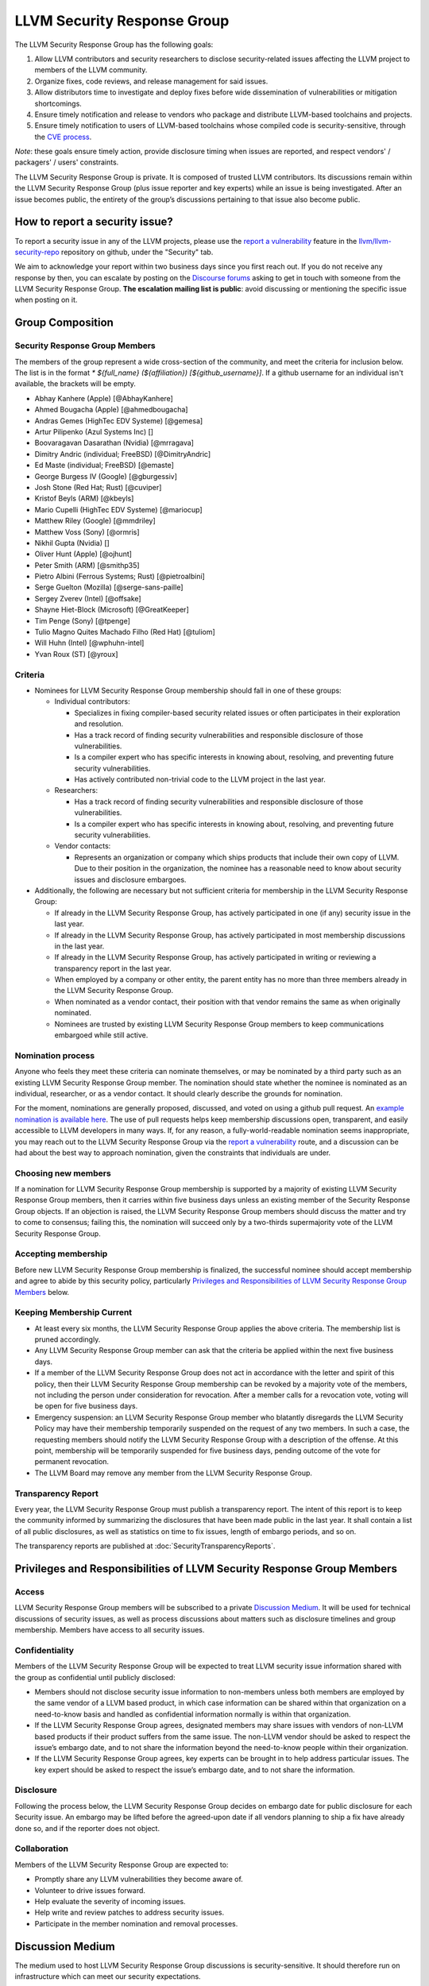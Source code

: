 ============================
LLVM Security Response Group
============================

The LLVM Security Response Group has the following goals:

1. Allow LLVM contributors and security researchers to disclose security-related issues affecting the LLVM project to members of the LLVM community.
2. Organize fixes, code reviews, and release management for said issues.
3. Allow distributors time to investigate and deploy fixes before wide dissemination of vulnerabilities or mitigation shortcomings.
4. Ensure timely notification and release to vendors who package and distribute LLVM-based toolchains and projects.
5. Ensure timely notification to users of LLVM-based toolchains whose compiled code is security-sensitive, through the `CVE process`_.

*Note*: these goals ensure timely action, provide disclosure timing when issues are reported, and respect vendors' / packagers' / users' constraints.

The LLVM Security Response Group is private. It is composed of trusted LLVM contributors. Its discussions remain within the LLVM Security Response Group (plus issue reporter and key experts) while an issue is being investigated. After an issue becomes public, the entirety of the group’s discussions pertaining to that issue also become public.

.. _report-security-issue:

How to report a security issue?
===============================

To report a security issue in any of the LLVM projects, please use the `report a vulnerability`_ feature in the `llvm/llvm-security-repo`_ repository on github, under the "Security" tab.

We aim to acknowledge your report within two business days since you first reach out. If you do not receive any response by then, you can escalate by posting on the `Discourse forums`_ asking to get in touch with someone from the LLVM Security Response Group. **The escalation mailing list is public**: avoid discussing or mentioning the specific issue when posting on it.


Group Composition
=================

Security Response Group Members
-------------------------------

The members of the group represent a wide cross-section of the community, and
meet the criteria for inclusion below. The list is in the format
`* ${full_name} (${affiliation}) [${github_username}]`. If a github
username for an individual isn't available, the brackets will be empty.

* Abhay Kanhere (Apple) [@AbhayKanhere]
* Ahmed Bougacha (Apple) [@ahmedbougacha]
* Andras Gemes (HighTec EDV Systeme) [@gemesa]
* Artur Pilipenko (Azul Systems Inc) []
* Boovaragavan Dasarathan (Nvidia) [@mrragava]
* Dimitry Andric (individual; FreeBSD) [@DimitryAndric]
* Ed Maste (individual; FreeBSD) [@emaste]
* George Burgess IV (Google) [@gburgessiv]
* Josh Stone (Red Hat; Rust) [@cuviper]
* Kristof Beyls (ARM) [@kbeyls]
* Mario Cupelli (HighTec EDV Systeme) [@mariocup]
* Matthew Riley (Google) [@mmdriley]
* Matthew Voss (Sony) [@ormris]
* Nikhil Gupta (Nvidia) []
* Oliver Hunt (Apple) [@ojhunt]
* Peter Smith (ARM) [@smithp35]
* Pietro Albini (Ferrous Systems; Rust) [@pietroalbini]
* Serge Guelton (Mozilla) [@serge-sans-paille]
* Sergey Zverev (Intel) [@offsake]
* Shayne Hiet-Block (Microsoft) [@GreatKeeper]
* Tim Penge (Sony) [@tpenge]
* Tulio Magno Quites Machado Filho (Red Hat) [@tuliom]
* Will Huhn (Intel) [@wphuhn-intel]
* Yvan Roux (ST) [@yroux]

Criteria
--------

* Nominees for LLVM Security Response Group membership should fall in one of these groups:

  - Individual contributors:

    + Specializes in fixing compiler-based security related issues or often participates in their exploration and resolution.
    + Has a track record of finding security vulnerabilities and responsible disclosure of those vulnerabilities.
    + Is a compiler expert who has specific interests in knowing about, resolving, and preventing future security vulnerabilities.
    + Has actively contributed non-trivial code to the LLVM project in the last year.

  - Researchers:

    + Has a track record of finding security vulnerabilities and responsible disclosure of those vulnerabilities.
    + Is a compiler expert who has specific interests in knowing about, resolving, and preventing future security vulnerabilities.

  - Vendor contacts:

    + Represents an organization or company which ships products that include their own copy of LLVM. Due to their position in the organization, the nominee has a reasonable need to know about security issues and disclosure embargoes.

* Additionally, the following are necessary but not sufficient criteria for membership in the LLVM Security Response Group:

  - If already in the LLVM Security Response Group, has actively participated in one (if any) security issue in the last year.
  - If already in the LLVM Security Response Group, has actively participated in most membership discussions in the last year.
  - If already in the LLVM Security Response Group, has actively participated in writing or reviewing a transparency report in the last year.
  - When employed by a company or other entity, the parent entity has no more than three members already in the LLVM Security Response Group.
  - When nominated as a vendor contact, their position with that vendor remains the same as when originally nominated.
  - Nominees are trusted by existing LLVM Security Response Group members to keep communications embargoed while still active.

Nomination process
------------------

Anyone who feels they meet these criteria can nominate themselves, or may be nominated by a third party such as an existing LLVM Security Response Group member. The nomination should state whether the nominee is nominated as an individual, researcher, or as a vendor contact. It should clearly describe the grounds for nomination.

For the moment, nominations are generally proposed, discussed, and voted on using a github pull request. An `example nomination is available here`_. The use of pull requests helps keep membership discussions open, transparent, and easily accessible to LLVM developers in many ways. If, for any reason, a fully-world-readable nomination seems inappropriate, you may reach out to the LLVM Security Response Group via the `report a vulnerability`_ route, and a discussion can be had about the best way to approach nomination, given the constraints that individuals are under.

Choosing new members
--------------------

If a nomination for LLVM Security Response Group membership is supported by a majority of existing LLVM Security Response Group members, then it carries within five business days unless an existing member of the Security Response Group objects. If an objection is raised, the LLVM Security Response Group members should discuss the matter and try to come to consensus; failing this, the nomination will succeed only by a two-thirds supermajority vote of the LLVM Security Response Group.

Accepting membership
--------------------

Before new LLVM Security Response Group membership is finalized, the successful nominee should accept membership and agree to abide by this security policy, particularly `Privileges and Responsibilities of LLVM Security Response Group Members`_ below.

Keeping Membership Current
--------------------------

* At least every six months, the LLVM Security Response Group applies the above criteria. The membership list is pruned accordingly.
* Any LLVM Security Response Group member can ask that the criteria be applied within the next five business days.
* If a member of the LLVM Security Response Group does not act in accordance with the letter and spirit of this policy, then their LLVM Security Response Group membership can be revoked by a majority vote of the members, not including the person under consideration for revocation. After a member calls for a revocation vote, voting will be open for five business days.
* Emergency suspension: an LLVM Security Response Group member who blatantly disregards the LLVM Security Policy may have their membership temporarily suspended on the request of any two members. In such a case, the requesting members should notify the LLVM Security Response Group with a description of the offense. At this point, membership will be temporarily suspended for five business days, pending outcome of the vote for permanent revocation.
* The LLVM Board may remove any member from the LLVM Security Response Group.

Transparency Report
-------------------

Every year, the LLVM Security Response Group must publish a transparency report. The intent of this report is to keep the community informed by summarizing the disclosures that have been made public in the last year. It shall contain a list of all public disclosures, as well as statistics on time to fix issues, length of embargo periods, and so on.

The transparency reports are published at :doc:`SecurityTransparencyReports`.


Privileges and Responsibilities of LLVM Security Response Group Members
=======================================================================

Access
------

LLVM Security Response Group members will be subscribed to a private `Discussion Medium`_. It will be used for technical discussions of security issues, as well as process discussions about matters such as disclosure timelines and group membership. Members have access to all security issues.

Confidentiality
---------------

Members of the LLVM Security Response Group will be expected to treat LLVM security issue information shared with the group as confidential until publicly disclosed:

* Members should not disclose security issue information to non-members unless both members are employed by the same vendor of a LLVM based product, in which case information can be shared within that organization on a need-to-know basis and handled as confidential information normally is within that organization.
* If the LLVM Security Response Group agrees, designated members may share issues with vendors of non-LLVM based products if their product suffers from the same issue. The non-LLVM vendor should be asked to respect the issue’s embargo date, and to not share the information beyond the need-to-know people within their organization.
* If the LLVM Security Response Group agrees, key experts can be brought in to help address particular issues. The key expert should be asked to respect the issue’s embargo date, and to not share the information.

Disclosure
----------

Following the process below, the LLVM Security Response Group decides on embargo date for public disclosure for each Security issue. An embargo may be lifted before the agreed-upon date if all vendors planning to ship a fix have already done so, and if the reporter does not object.

Collaboration
-------------

Members of the LLVM Security Response Group are expected to:

* Promptly share any LLVM vulnerabilities they become aware of.
* Volunteer to drive issues forward.
* Help evaluate the severity of incoming issues.
* Help write and review patches to address security issues.
* Participate in the member nomination and removal processes.

.. _security-group-discussion-medium:

Discussion Medium
=================

The medium used to host LLVM Security Response Group discussions is security-sensitive. It should therefore run on infrastructure which can meet our security expectations.

We use `GitHub's mechanism to privately report security vulnerabilities`_ to have security discussions:

* File security issues.
* Discuss security improvements to LLVM.

We also occasionally need to discuss logistics of the LLVM Security Response Group itself:

* Nominate new members.
* Propose member removal.
* Suggest policy changes.

We often have these discussions publicly, in our :ref:`monthly public sync-up call <online-sync-ups>` and on the Discourse forums.  For internal or confidential discussions, we also use a private mailing list.

Process
=======

The following process occurs on the discussion medium for each reported issue:

* A security issue reporter (not necessarily an LLVM contributor) reports an issue.
* Within two business days, a member of the LLVM Security Response Group is put in charge of driving the issue to an acceptable resolution. This champion doesn’t need to be the same person for each issue. This person can self-nominate.
* Members of the LLVM Security Response Group discuss in which circumstances (if any) an issue is relevant to security, and determine if it is a security issue.
* Negotiate an embargo date for public disclosure, with a default minimum time limit of ninety days.
* LLVM Security Response Group members can recommend that key experts be pulled in to specific issue discussions. The key expert can be pulled in unless there are objections from other LLVM Security Response Group members.
* Patches are written and reviewed.
* Backporting security patches from recent versions to old versions cannot always work. It is up to the LLVM Security Response Group to decide if such backporting should be done, and how far back.
* The LLVM Security Response Group figures out how the LLVM project’s own releases, as well as individual vendors’ releases, can be timed to patch the issue simultaneously.
* Embargo date can be delayed or pulled forward at the LLVM Security Response Group’s discretion.
* The issue champion obtains a CVE entry from MITRE_.
* Once the embargo expires, the patch is posted publicly according to LLVM’s usual code review process.
* All security issues (as well as nomination / removal discussions) become public within approximately fourteen weeks of the fix landing in the LLVM repository. Precautions should be taken to avoid disclosing particularly sensitive data included in the report (e.g. username and password pairs).


Changes to the Policy
=====================

The LLVM Security Policy may be changed by majority vote of the LLVM Security Response Group. Such changes also need to be approved by the LLVM Board.


What is considered a security issue?
====================================

We define "security-sensitive" to mean that a discovered bug or vulnerability
may require coordinated disclosure, and therefore should be reported to the LLVM
Security Response group rather than publishing in the public bug tracker.

The LLVM Project has a significant amount of code, and not all of it is
considered security-sensitive. This is particularly true because LLVM is used in
a wide variety of circumstances: there are different threat models, untrusted
inputs differ, and the environment LLVM runs in is varied. Therefore, what the
LLVM Project considers a security issue is what its members have signed up to
maintain securely.

As this security process matures, members of the LLVM community can propose that
a part of the codebase be designated as security-sensitive (or no longer
security-sensitive). This requires a rationale, and buy-in from the LLVM
community as for any RFC. In some cases, parts of the codebase could be handled
as security-sensitive but need significant work to get to the stage where that's
manageable. The LLVM community will need to decide whether it wants to invest in
making these parts of the code securable, and maintain these security properties
over time. In all cases the LLVM Security Response Group
`should be consulted <security-group-discussion-medium_>`__, since they'll be
responding to security issues filed against these parts of the codebase.

The security-sensitive parts of the LLVM Project currently are the following:

* Code generation: most miscompilations are not security sensitive. However, a
  miscompilation where there are clear indications that it can result in the
  produced binary becoming significantly easier to exploit could be considered
  security sensitive, and should be reported to the security response group.
* Run-time libraries: only parts of the run-time libraries are considered
  security-sensitive. The parts that are not considered security-sensitive are
  documented below.

The following parts of the LLVM Project are currently treated as non-security
sensitive:

* LLVM's language frontends, analyzers, optimizers, and code generators for
  which a malicious input can cause undesirable behavior. For example, a
  maliciously crafted C, Rust or bitcode input file can cause arbitrary code to
  execute in LLVM. These parts of LLVM haven't been hardened, and handling
  untrusted code usually also includes running utilities such as make which can
  more readily perform malicious things. For example, vulnerabilities in clang,
  clangd, or the LLVM optimizer in a JIT caused by untrusted inputs are not
  security-sensitive.
* The following parts of the run-time libraries are explicitly not considered
  security-sensitive:

  * parts of the run-time libraries that are not meant to be included in
    production binaries. For example, most sanitizers are not considered
    security-sensitive as they are meant to be used during development only, not
    in production.
  * for libc and libc++: if a user calls library functionality in an undefined
    or otherwise incorrect way, this will most likely not be considered a
    security issue, unless the libc/libc++ documentation explicitly promises to
    harden or catch that specific undefined behaviour or incorrect usage.
  * unwinding and exception handling: the implementations are not hardened
    against malformed or malicious unwind or exception handling data. This is
    not considered security sensitive.

Note that both the explicit security-sensitive and explicit non-security
sensitive lists can change over time. If you're not sure whether an issue is
in-scope for this security process or not, err towards assuming that it is. The
Security Response Group might agree or disagree and will explain its rationale
in the report, as well as update this document through the above process.

.. _CVE process: https://cve.mitre.org
.. _report a vulnerability: https://github.com/llvm/llvm-security-repo/security/advisories/new
.. _llvm/llvm-security-repo: https://github.com/llvm/llvm-security-repo/security
.. _GitHub's mechanism to privately report security vulnerabilities: https://docs.github.com/en/code-security/security-advisories/guidance-on-reporting-and-writing-information-about-vulnerabilities/privately-reporting-a-security-vulnerability
.. _GitHub security: https://help.github.com/en/articles/about-maintainer-security-advisories
.. _Discourse forums: https://discourse.llvm.org
.. _MITRE: https://cve.mitre.org
.. _example nomination is available here: https://github.com/llvm/llvm-project/pull/92174
